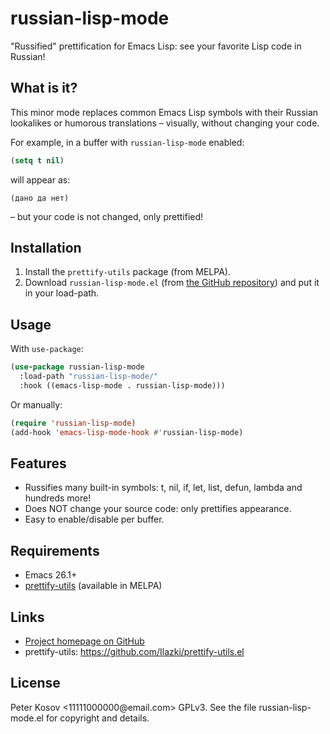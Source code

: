 * russian-lisp-mode

"Russified" prettification for Emacs Lisp: see your favorite Lisp code in Russian!

** What is it?

This minor mode replaces common Emacs Lisp symbols with their Russian lookalikes or humorous translations – visually, without changing your code.

For example, in a buffer with =russian-lisp-mode= enabled:

#+begin_src emacs-lisp
(setq t nil)
#+end_src

will appear as:

#+begin_example
(дано да нет)
#+end_example

– but your code is not changed, only prettified!

** Installation

1. Install the =prettify-utils= package (from MELPA).
2. Download =russian-lisp-mode.el= (from [[https://github.com/11111000000/russian-lisp-mode][the GitHub repository]]) and put it in your load-path.

** Usage

With =use-package=:

#+begin_src emacs-lisp
(use-package russian-lisp-mode
  :load-path "russian-lisp-mode/"
  :hook ((emacs-lisp-mode . russian-lisp-mode)))
#+end_src

Or manually:

#+begin_src emacs-lisp
(require 'russian-lisp-mode)
(add-hook 'emacs-lisp-mode-hook #'russian-lisp-mode)
#+end_src

** Features

- Russifies many built-in symbols: t, nil, if, let, list, defun, lambda and hundreds more!
- Does NOT change your source code: only prettifies appearance.
- Easy to enable/disable per buffer.

** Requirements

- Emacs 26.1+
- [[https://github.com/Ilazki/prettify-utils.el][prettify-utils]] (available in MELPA)

** Links

- [[https://github.com/11111000000/russian-lisp-mode][Project homepage on GitHub]]
- prettify-utils: https://github.com/Ilazki/prettify-utils.el

** License

Peter Kosov <11111000000@email.com> GPLv3. See the file russian-lisp-mode.el for copyright and details.
